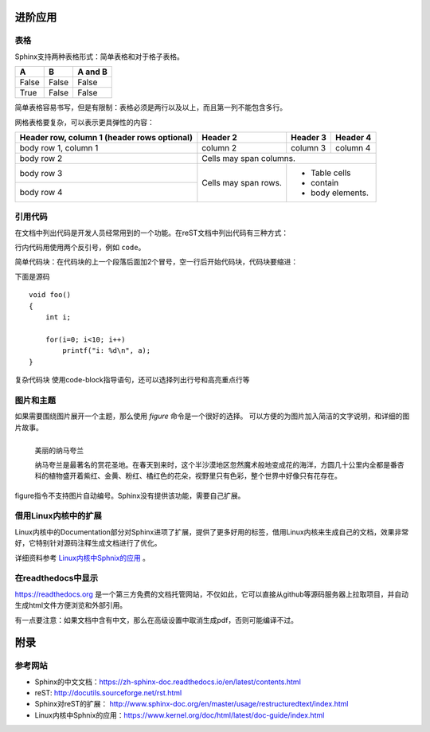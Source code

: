 进阶应用
==========

表格
----------
Sphinx支持两种表格形式：简单表格和对于格子表格。

=====  =====  =======
A      B      A and B
=====  =====  =======
False  False  False
True   False  False
=====  =====  =======

简单表格容易书写，但是有限制：表格必须是两行以及以上，而且第一列不能包含多行。

.. code-block:: none
  :linenos:
  :lineno-start: 0
  
  =====  =====  =======
  A      B      A and B
  =====  =====  =======
  False  False  False
  True   False  False
  =====  =====  =======

网格表格要复杂，可以表示更具弹性的内容：

+------------------------+------------+----------+----------+   
| Header row, column 1   | Header 2   | Header 3 | Header 4 |   
| (header rows optional) |            |          |          |   
+========================+============+==========+==========+   
| body row 1, column 1   | column 2   | column 3 | column 4 |   
+------------------------+------------+----------+----------+   
| body row 2             | Cells may span columns.          |   
+------------------------+------------+---------------------+   
| body row 3             | Cells may  | - Table cells       |   
+------------------------+ span rows. | - contain           |   
| body row 4             |            | - body elements.    |   
+------------------------+------------+---------------------+

.. code-block:: c                                               
    :linenos:
    :lineno-start: 0
    
    +------------------------+------------+----------+----------+   
    | Header row, column 1   | Header 2   | Header 3 | Header 4 |   
    | (header rows optional) |            |          |          |   
    +========================+============+==========+==========+   
    | body row 1, column 1   | column 2   | column 3 | column 4 |   
    +------------------------+------------+----------+----------+   
    | body row 2             | Cells may span columns.          |   
    +------------------------+------------+---------------------+   
    | body row 3             | Cells may  | - Table cells       |   
    +------------------------+ span rows. | - contain           |   
    | body row 4             |            | - body elements.    |   
    +------------------------+------------+---------------------+

引用代码
----------
在文档中列出代码是开发人员经常用到的一个功能。在reST文档中列出代码有三种方式：

行内代码用使用两个反引号，例如 ``code``。

.. code-block:: none                                             
    :linenos:
    :lineno-start: 0
    
    行内代码用 ``code``

简单代码块：在代码块的上一个段落后面加2个冒号，空一行后开始代码块，代码块要缩进：

下面是源码 ::
                                                    
    void foo()                                                  
    {                                                           
        int i;                                                  
                                                                
        for(i=0; i<10; i++)                                     
            printf("i: %d\n", a);                               
    }                                                           

.. code-block:: none                                             
    :linenos:
    :lineno-start: 0
    
    下面是源码 ::
                                                        
        void foo()                                                  
        {                                                           
            int i;                                                  
                                                                    
            for(i=0; i<10; i++)                                     
                printf("i: %d\n", a);                               
        }

复杂代码块 使用code-block指导语句，还可以选择列出行号和高亮重点行等                                            
                                                                
.. code-block:: c                                               
    :linenos:                                                   
    :emphasize-lines: 3,6                                       
                                                                
    void foo()                                                  
    {                                                                                            
      int i;                                                  
                                                              
      for(i=0; i<10; i++)                                     
       printf("i: %d\n", a);                               
    }

.. code-block:: none                                             
    :linenos:
    :lineno-start: 0
    
    .. code-block:: c                                               
      :linenos:                                                   
      :emphasize-lines: 3,6                                       
                                                                
      void foo()                                                  
      {                                                                                            
        int i;                                                  
                                                                
        for(i=0; i<10; i++)                                     
         printf("i: %d\n", a);                               
      }

图片和主题
----------
如果需要围绕图片展开一个主题，那么使用 *figure* 命令是一个很好的选择。
可以方便的为图片加入简洁的文字说明，和详细的图片故事。

.. figure:: _static/namakualan.jpg
  :scale: 80 %
  :align: left
  :alt: Scene of Namaqualand

  美丽的纳马夸兰

  纳马夸兰是最著名的赏花圣地。在春天到来时，这个半沙漠地区忽然魔术般地变成花的海洋，方圆几十公里内全都是番杏科的植物盛开着紫红、金黄、粉红、橘红色的花朵，视野里只有色彩，整个世界中好像只有花存在。

.. code-block:: none
  :linenos:
  :lineno-start: 0
  
  .. figure:: _static/namakualan.jpg
    :scale: 80%
    :align: left
    :alt: Scene of Namaqualand
    
    美丽的纳马夸兰
  
    纳马夸兰是最著名的赏花圣地。在春天到来时,这个半沙漠地区忽然魔术般地变成花的海洋，
    方圆几十公里内全都是番杏科的植物盛开着紫红、金黄、粉红、橘红色的花朵，视野里只有
    色彩，整个世界中好像只有花存在。  

figure指令不支持图片自动编号。Sphinx没有提供该功能，需要自己扩展。

借用Linux内核中的扩展
----------------------
Linux内核中的Documentation部分对Sphinx进项了扩展，提供了更多好用的标签，借用Linux内核来生成自己的文档，效果非常好，它特别针对源码注释生成文档进行了优化。

详细资料参考 `Linux内核中Sphnix的应用 <https://www.kernel.org/doc/html/latest/doc-guide/index.html>`_ 。

在readthedocs中显示
--------------------

https://readthedocs.org 是一个第三方免费的文档托管网站，不仅如此，它可以直接从github等源码服务器上拉取项目，并自动生成html文件方便浏览和外部引用。

有一点要注意：如果文档中含有中文，那么在高级设置中取消生成pdf，否则可能编译不过。

附录
======

参考网站
--------
- Sphinx的中文文档：https://zh-sphinx-doc.readthedocs.io/en/latest/contents.html
- reST: http://docutils.sourceforge.net/rst.html
- Sphinx对reST的扩展： http://www.sphinx-doc.org/en/master/usage/restructuredtext/index.html
- Linux内核中Sphnix的应用：https://www.kernel.org/doc/html/latest/doc-guide/index.html
